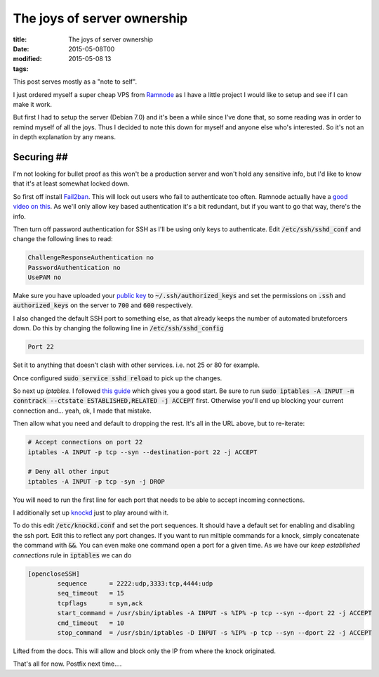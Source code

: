 The joys of server ownership
############################

:title: The joys of server ownership
:date: 2015-05-08T00
:modified: 2015-05-08 13
:tags:


This post serves mostly as a "note to self".

I just ordered myself a super cheap VPS from `Ramnode <http://ramnode.com>`_ as I have
a little project I would like to setup and see if I can make it work.

But first I had to setup the server (Debian 7.0) and it's been a while since I've done that, so
some reading was in order to remind myself of all the joys. Thus I decided to note this
down for myself and anyone else who's interested. So it's not an in depth explanation
by any means.

Securing ##
-----------

I'm not looking for bullet proof as this won't be a production server and won't
hold any sensitive info, but I'd like to know that it's at least somewhat locked
down.

So first off install `Fail2ban <http://www.fail2ban.org/wiki/index.php/Main_Page>`_. This
will lock out users who fail to authenticate too often. Ramnode actually have a
`good video on this <https://www.youtube.com/watch?v=GmVoqFv_lGU>`_. As we'll
only allow key based authentication it's a bit redundant, but if you want to
go that way, there's the info.

Then turn off password authentication for SSH as I'll be using only keys to 
authenticate. Edit :code:`/etc/ssh/sshd_conf` and change the following lines to read:

.. code:: console

	ChallengeResponseAuthentication no
	PasswordAuthentication no
	UsePAM no

Make sure you have uploaded your `public key <https://help.ubuntu.com/community/SSH/OpenSSH/Keys>`_ to
:code:`~/.ssh/authorized_keys` and set the permissions on :code:`.ssh` and :code:`authorized_keys` on the
server to :code:`700` and :code:`600` respectively.

I also changed the default SSH port to something else, as that already keeps the number of automated 
bruteforcers down. Do this by changing the following line in :code:`/etc/ssh/sshd_config`

.. code:: console

	Port 22

Set it to anything that doesn't clash with other services. i.e. not 25 or 80 for example.

Once configured :code:`sudo service sshd reload` to pick up the changes.

So next up `iptables`. I followed `this guide <https://www.digitalocean.com/community/tutorials/how-to-set-up-a-firewall-using-ip-tables-on-ubuntu-12-04>`_
which gives you a good start. Be sure to run :code:`sudo iptables -A INPUT -m conntrack --ctstate ESTABLISHED,RELATED -j ACCEPT` first.
Otherwise you'll end up blocking your current connection and... yeah, ok, I made that mistake.

Then allow what you need and default to dropping the rest. It's all in the URL above, but to re-iterate:

.. code:: console

	# Accept connections on port 22
	iptables -A INPUT -p tcp --syn --destination-port 22 -j ACCEPT
	
	# Deny all other input
	iptables -A INPUT -p tcp -syn -j DROP

You will need to run the first line for each port that needs to be able to accept
incoming connections. 

I additionally set up `knockd <http://www.zeroflux.org/projects/knock>`_ just to play around with it.

To do this edit :code:`/etc/knockd.conf` and set the port sequences. It should have a default
set for enabling and disabling the ssh port. Edit this to reflect any port changes. If you want to run miltiple commands
for a knock, simply concatenate the command with :code:`&&`. You can even make one command open
a port for a given time. As we have our *keep established connections* rule in :code:`iptables` we 
can do

.. code:: console

	[opencloseSSH]
	        sequence      = 2222:udp,3333:tcp,4444:udp
	        seq_timeout   = 15
	        tcpflags      = syn,ack
	        start_command = /usr/sbin/iptables -A INPUT -s %IP% -p tcp --syn --dport 22 -j ACCEPT
	        cmd_timeout   = 10
	        stop_command  = /usr/sbin/iptables -D INPUT -s %IP% -p tcp --syn --dport 22 -j ACCEPT

Lifted from the docs. This will allow and block only the IP from where the knock originated.

That's all for now. Postfix next time....

